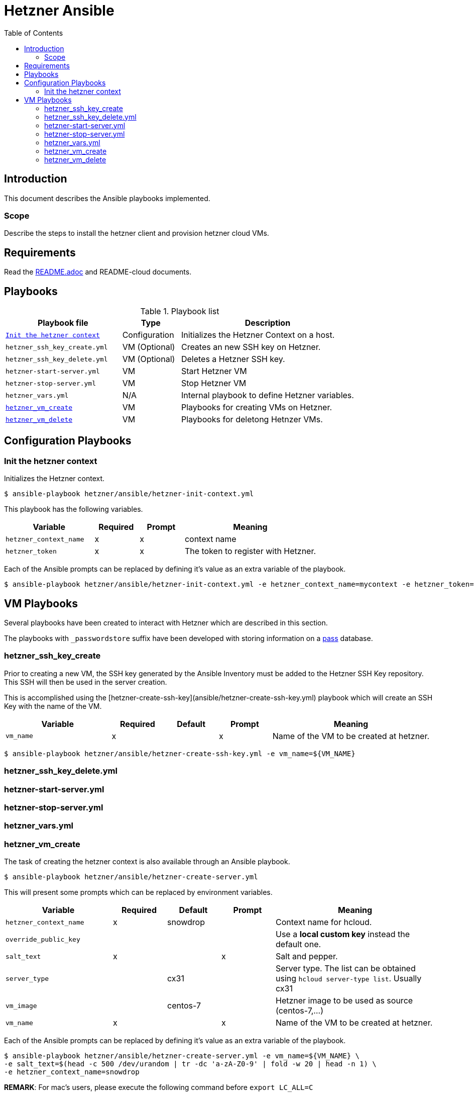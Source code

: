 = Hetzner Ansible
:icons: font
:toc: left

== Introduction

This document describes the Ansible playbooks implemented.

=== Scope

Describe the steps to install the hetzner client and provision hetzner cloud VMs.

== Requirements

Read the link:README.adoc[] and README-cloud documents.

==  Playbooks

.Playbook list
[%header,cols="2m,1,3"]
|===
| Playbook file | Type | Description

| <<hetzner-init-context>>
| Configuration
| Initializes the Hetzner Context on a host.

| hetzner_ssh_key_create.yml
| VM (Optional)
| Creates an new SSH key on Hetzner.

| hetzner_ssh_key_delete.yml
| VM (Optional)
| Deletes a Hetzner SSH key.

| hetzner-start-server.yml
| VM
| Start Hetzner VM

| hetzner-stop-server.yml
| VM
| Stop Hetzner VM

| hetzner_vars.yml
| N/A
| Internal playbook to define Hetzner variables.

| <<hetzner_vm_create>>
| VM
| Playbooks for creating VMs on Hetzner.

| <<hetzner_vm_delete>>
| VM
| Playbooks for deletong Hetnzer VMs.

|===

== Configuration Playbooks

[#hetzner-init-context]
=== Init the hetzner context

Initializes the Hetzner context.

[source,bash]
----
$ ansible-playbook hetzner/ansible/hetzner-init-context.yml
----

This playbook has the following variables.

[%header,cols="2m,1,1,3"]
|===
| Variable | Required | Prompt | Meaning 

| hetzner_context_name | x | x | context name 
| hetzner_token | x | x | The token to register with Hetzner. 
|===

Each of the Ansible prompts can be replaced by defining it's value as an extra variable of the playbook.

[source,bash]
----
$ ansible-playbook hetzner/ansible/hetzner-init-context.yml -e hetzner_context_name=mycontext -e hetzner_token=mytoken 
----

== VM Playbooks

Several playbooks have been created to interact with Hetzner which are described in this section.

The playbooks with `_passwordstore` suffix have been developed with storing information on a https://www.passwordstore.org/[pass] database.


=== hetzner_ssh_key_create

Prior to creating a new VM, the SSH key generated by the Ansible Inventory must be added to the Hetzner SSH Key repository. This SSH will then be used in the server creation.

This is accomplished using the  [hetzner-create-ssh-key](ansible/hetzner-create-ssh-key.yml) playbook which will create an SSH Key with the name of the VM.

[%header,cols="2m,1,1,1,3"]
|===
| Variable | Required | Default | Prompt | Meaning 

| vm_name | x | | x | Name of the VM to be created at hetzner. 
|===

[source,bash]
----
$ ansible-playbook hetzner/ansible/hetzner-create-ssh-key.yml -e vm_name=${VM_NAME}
----

=== hetzner_ssh_key_delete.yml


=== hetzner-start-server.yml

=== hetzner-stop-server.yml

=== hetzner_vars.yml

[#hetzner_vm_create]
=== hetzner_vm_create

The task of creating the hetzner context is also available through an Ansible playbook.

[source,bash]
----
$ ansible-playbook hetzner/ansible/hetzner-create-server.yml
----

This will present some prompts which can be replaced by environment variables. 

[%header,cols="2m,1,1,1,3"]
|===
| Variable | Required | Default | Prompt | Meaning 

| hetzner_context_name | x | snowdrop | | Context name for hcloud. 
| override_public_key |  | |  | Use a *local custom key* instead the default one. 
| salt_text | x | | x | Salt and pepper. 
| server_type | | cx31 |  | Server type. The list can be obtained using `hcloud server-type list`. Usually cx31 
| vm_image | | centos-7 |  | Hetzner image to be used as source (centos-7,...) 
| vm_name | x | | x | Name of the VM to be created at hetzner. 
|===

Each of the Ansible prompts can be replaced by defining it's value as an extra variable of the playbook.

[source,bash]
----
$ ansible-playbook hetzner/ansible/hetzner-create-server.yml -e vm_name=${VM_NAME} \
-e salt_text=$(head -c 500 /dev/urandom | tr -dc 'a-zA-Z0-9' | fold -w 20 | head -n 1) \
-e hetzner_context_name=snowdrop
----
**REMARK**: For mac's users, please execute the following command before `export LC_ALL=C`

Once this task is finished it's mandatory to launch server securization, see the [Next steps](#next-steps) section.

2 new playbooks have been created to aggregate the operations executed by the different playbooks
, `hetzner-create-server-aggregate.yml` and `hetzner-delete-server-aggregate.yml`. Each of the playbooks invokes deployment and cleanup operations on the passwordstore inventory database, VM deployment operations and VM securization.

==== hetzner_vm_create_awx

Creates a Hetzner VM using AWX.

NOTE: TODO

==== hetzner_vm_create_passwordstore.yml


The `hetzner-create-server-aggregate.yml` playbooks calls the following playbooks:

* `../../ansible/playbook/passstore_controller_inventory.yml` to set the VM passwordstore inventory information;
* `hetzner-create-ssh-key.yml` to create the Hetzner VM SSH keys;
* `hetzner-create-server.yml` to deploy a new server on hetzner;
* `../../ansible/playbook/sec_host.yml` to apply the securization playbook;

To create and deploy a new VM simply execute the following command on the `ansible` subfolder.

[source,bash]
----
$ ansible-playbook playbook/hetzner/hetzner_vm_create_passwordstore.yml -e vm_name=my_vm_name -e k8s_type=masters -e k8s_version=123 -e salt_text=$(gpg --gen-random --armor 1 20) -e vm_image=fedora-36 -e server_type=cx21
----

[%header,cols="2m,1,1,1,3"]
|===
| Variable | Required | Default | Prompt | Meaning 

| k8s_type | | | | Type of k8s node (masters, nodes). Will be used to set the ansible inventory groups. 
| k8s_version | | | | K8s version to be later installed. Will be used to set the ansible inventory groups. 
| salt_text | x | | | Salt and pepper. 
| vm_name | x |  | | Name of the VM to be craated. This will be both the name on Hetzner as well as on the inventory 
|===

[#hetzner_vm_delete]
=== hetzner_vm_delete

Delete a hetzner server vm.

[%header,cols="2m,1,1,1,3"]
|===
| Variable | Required | Default | Prompt | Meaning 

| hetzner_context_name | x | snowdrop | | Context name for hcloud. 
| vm_name | x | | x | Name of the VM to be deleted from hetzner. 
|===

[source,bash]
----
$ ansible-playbook hetzner/ansible/hetzner-delete-server.yml -e vm_name=my-name -e hetzner_context_name=snowdrop
----

After that, remove the Hetzner SSH key for the server.

[source,bash]
----
$ ansible-playbook hetzner/ansible/hetzner-delete-ssh-key.yml -e vm_name=my-name
----

As well as the inventory entries for the server.

[source,bash]
----
$ ansible-playbook ansible/playbook/passstore_controller_inventory_remove.yml -e vm_name=my-name -e pass_provider=hetzner
----


==== hetzner_vm_delete_awx.yml

==== hetzner_vm_delete_passwordstore.yml


The `hetzner_vm_delete_passwordstore.yml` playbooks calls the following playbooks:

* `hetzner-delete-server.yml` to delete the server from hetzner;
* `hetzner-delete-ssh-key.yml` to delete the Hetzner VM SSH keys;
* `../../ansible/playbook/passstore_controller_inventory.yml` to clean th VM information from the passwordstore inventory;

Removing a VM also has an aggregate playbook, requiring only the `vm_name` parameter.

[source,bash]
----
$ ansible-playbook hetzner/ansible/hetzner-delete-server-aggregate.yml -e vm_name=my_vm
ansible-playbook playbook/hetzner/hetzner_vm_delete_passwordstore.yml -e vm_name=${VM_NAME}
----



